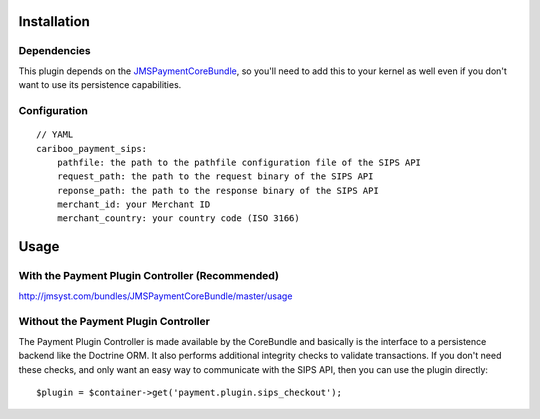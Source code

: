 ============
Installation
============
Dependencies
------------
This plugin depends on the JMSPaymentCoreBundle_, so you'll need to add this to your kernel
as well even if you don't want to use its persistence capabilities.

Configuration
-------------
::

    // YAML
    cariboo_payment_sips:
        pathfile: the path to the pathfile configuration file of the SIPS API
        request_path: the path to the request binary of the SIPS API
        reponse_path: the path to the response binary of the SIPS API
        merchant_id: your Merchant ID
        merchant_country: your country code (ISO 3166)


=====
Usage
=====
With the Payment Plugin Controller (Recommended)
------------------------------------------------
http://jmsyst.com/bundles/JMSPaymentCoreBundle/master/usage

Without the Payment Plugin Controller
-------------------------------------
The Payment Plugin Controller is made available by the CoreBundle and basically is the 
interface to a persistence backend like the Doctrine ORM. It also performs additional 
integrity checks to validate transactions. If you don't need these checks, and only want 
an easy way to communicate with the SIPS API, then you can use the plugin directly::

    $plugin = $container->get('payment.plugin.sips_checkout');

.. _JMSPaymentCoreBundle: https://github.com/schmittjoh/JMSPaymentCoreBundle/blob/master/Resources/doc/index.rst

